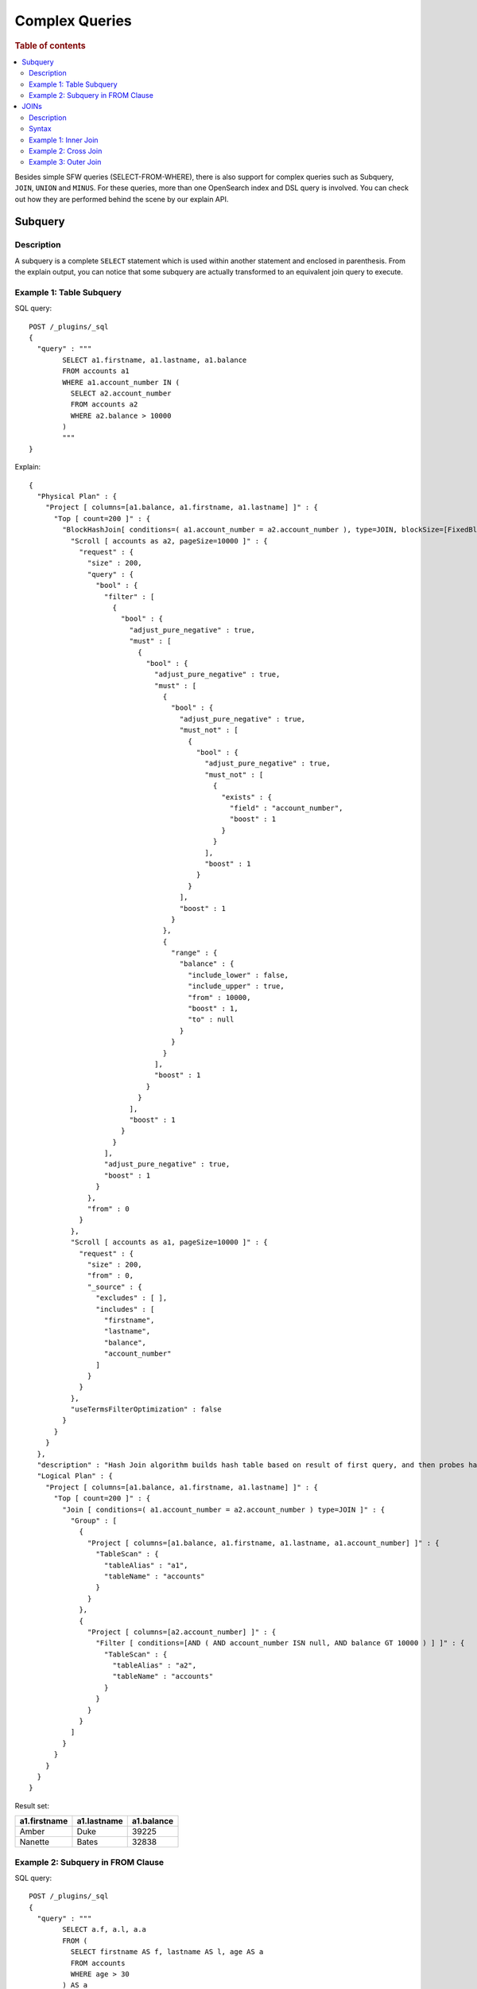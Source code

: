
===============
Complex Queries
===============

.. rubric:: Table of contents

.. contents::
   :local:
   :depth: 2

Besides simple SFW queries (SELECT-FROM-WHERE), there is also support for complex queries such as Subquery, ``JOIN``, ``UNION`` and ``MINUS``. For these queries, more than one OpenSearch index and DSL query is involved. You can check out how they are performed behind the scene by our explain API.

Subquery
========

Description
-----------

A subquery is a complete ``SELECT`` statement which is used within another statement and enclosed in parenthesis. From the explain output, you can notice that some subquery are actually transformed to an equivalent join query to execute.

Example 1: Table Subquery
-------------------------

SQL query::

	POST /_plugins/_sql
	{
	  "query" : """
		SELECT a1.firstname, a1.lastname, a1.balance
		FROM accounts a1
		WHERE a1.account_number IN (
		  SELECT a2.account_number
		  FROM accounts a2
		  WHERE a2.balance > 10000
		)
		"""
	}

Explain::

	{
	  "Physical Plan" : {
	    "Project [ columns=[a1.balance, a1.firstname, a1.lastname] ]" : {
	      "Top [ count=200 ]" : {
	        "BlockHashJoin[ conditions=( a1.account_number = a2.account_number ), type=JOIN, blockSize=[FixedBlockSize with size=10000] ]" : {
	          "Scroll [ accounts as a2, pageSize=10000 ]" : {
	            "request" : {
	              "size" : 200,
	              "query" : {
	                "bool" : {
	                  "filter" : [
	                    {
	                      "bool" : {
	                        "adjust_pure_negative" : true,
	                        "must" : [
	                          {
	                            "bool" : {
	                              "adjust_pure_negative" : true,
	                              "must" : [
	                                {
	                                  "bool" : {
	                                    "adjust_pure_negative" : true,
	                                    "must_not" : [
	                                      {
	                                        "bool" : {
	                                          "adjust_pure_negative" : true,
	                                          "must_not" : [
	                                            {
	                                              "exists" : {
	                                                "field" : "account_number",
	                                                "boost" : 1
	                                              }
	                                            }
	                                          ],
	                                          "boost" : 1
	                                        }
	                                      }
	                                    ],
	                                    "boost" : 1
	                                  }
	                                },
	                                {
	                                  "range" : {
	                                    "balance" : {
	                                      "include_lower" : false,
	                                      "include_upper" : true,
	                                      "from" : 10000,
	                                      "boost" : 1,
	                                      "to" : null
	                                    }
	                                  }
	                                }
	                              ],
	                              "boost" : 1
	                            }
	                          }
	                        ],
	                        "boost" : 1
	                      }
	                    }
	                  ],
	                  "adjust_pure_negative" : true,
	                  "boost" : 1
	                }
	              },
	              "from" : 0
	            }
	          },
	          "Scroll [ accounts as a1, pageSize=10000 ]" : {
	            "request" : {
	              "size" : 200,
	              "from" : 0,
	              "_source" : {
	                "excludes" : [ ],
	                "includes" : [
	                  "firstname",
	                  "lastname",
	                  "balance",
	                  "account_number"
	                ]
	              }
	            }
	          },
	          "useTermsFilterOptimization" : false
	        }
	      }
	    }
	  },
	  "description" : "Hash Join algorithm builds hash table based on result of first query, and then probes hash table to find matched rows for each row returned by second query",
	  "Logical Plan" : {
	    "Project [ columns=[a1.balance, a1.firstname, a1.lastname] ]" : {
	      "Top [ count=200 ]" : {
	        "Join [ conditions=( a1.account_number = a2.account_number ) type=JOIN ]" : {
	          "Group" : [
	            {
	              "Project [ columns=[a1.balance, a1.firstname, a1.lastname, a1.account_number] ]" : {
	                "TableScan" : {
	                  "tableAlias" : "a1",
	                  "tableName" : "accounts"
	                }
	              }
	            },
	            {
	              "Project [ columns=[a2.account_number] ]" : {
	                "Filter [ conditions=[AND ( AND account_number ISN null, AND balance GT 10000 ) ] ]" : {
	                  "TableScan" : {
	                    "tableAlias" : "a2",
	                    "tableName" : "accounts"
	                  }
	                }
	              }
	            }
	          ]
	        }
	      }
	    }
	  }
	}

Result set:

+------------+-----------+----------+
|a1.firstname|a1.lastname|a1.balance|
+============+===========+==========+
|       Amber|       Duke|     39225|
+------------+-----------+----------+
|     Nanette|      Bates|     32838|
+------------+-----------+----------+


Example 2: Subquery in FROM Clause
----------------------------------

SQL query::

	POST /_plugins/_sql
	{
	  "query" : """
		SELECT a.f, a.l, a.a
		FROM (
		  SELECT firstname AS f, lastname AS l, age AS a
		  FROM accounts
		  WHERE age > 30
		) AS a
		"""
	}

Explain::

	{
	  "from" : 0,
	  "size" : 200,
	  "query" : {
	    "bool" : {
	      "filter" : [
	        {
	          "bool" : {
	            "must" : [
	              {
	                "range" : {
	                  "age" : {
	                    "from" : 30,
	                    "to" : null,
	                    "include_lower" : false,
	                    "include_upper" : true,
	                    "boost" : 1.0
	                  }
	                }
	              }
	            ],
	            "adjust_pure_negative" : true,
	            "boost" : 1.0
	          }
	        }
	      ],
	      "adjust_pure_negative" : true,
	      "boost" : 1.0
	    }
	  },
	  "_source" : {
	    "includes" : [
	      "firstname",
	      "lastname",
	      "age"
	    ],
	    "excludes" : [ ]
	  }
	}

Result set:

+------+-----+--+
|     f|    l| a|
+======+=====+==+
| Amber| Duke|32|
+------+-----+--+
|  Dale|Adams|33|
+------+-----+--+
|Hattie| Bond|36|
+------+-----+--+


Here is another example with aggregation function and GROUP BY in subquery::

    os> SELECT avg_balance FROM (
    ...   SELECT AVG(balance) AS avg_balance FROM accounts GROUP BY gender, age
    ... ) AS a;
    fetched rows / total rows = 4/4
    +-------------+
    | avg_balance |
    |-------------|
    | 32838.0     |
    | 39225.0     |
    | 4180.0      |
    | 5686.0      |
    +-------------+


Query with multiple layers of subquery is supported as well, here follows a example::

    os> SELECT name FROM (
    ...   SELECT lastname AS name, age FROM (
    ...     SELECT * FROM accounts WHERE gender = 'M'
    ...   ) AS accounts WHERE age < 35
    ... ) AS accounts
    fetched rows / total rows = 2/2
    +-------+
    | name  |
    |-------|
    | Duke  |
    | Adams |
    +-------+


JOINs
=====

Description
-----------

A ``JOIN`` clause combines columns from one or more indices by using values common to each.

Syntax
------

Rule ``tableSource``:

.. image:: /docs/user/img/rdd/tableSource.png

Rule ``joinPart``:

.. image:: /docs/user/img/rdd/joinPart.png

Example 1: Inner Join
---------------------

Inner join is very commonly used that creates a new result set by combining columns of two indices based on the join predicates specified. It iterates both indices and compare each document to find all that satisfy the join predicates. Keyword ``JOIN`` is used and preceded by ``INNER`` keyword optionally. The join predicate(s) is specified by ``ON`` clause.

 Remark that the explain API output for join queries looks complicated. This is because a join query is associated with two OpenSearch DSL queries underlying and execute in the separate query planner framework. You can interpret it by looking into the logical plan and physical plan.

SQL query::

	POST /_plugins/_sql
	{
	  "query" : """
		SELECT
		  a.account_number, a.firstname, a.lastname,
		  e.id, e.name
		FROM accounts a
		JOIN employees_nested e
		 ON a.account_number = e.id
		"""
	}

Explain::

	{
	  "Physical Plan" : {
	    "Project [ columns=[a.account_number, a.firstname, a.lastname, e.name, e.id] ]" : {
	      "Top [ count=200 ]" : {
	        "BlockHashJoin[ conditions=( a.account_number = e.id ), type=JOIN, blockSize=[FixedBlockSize with size=10000] ]" : {
	          "Scroll [ employees_nested as e, pageSize=10000 ]" : {
	            "request" : {
	              "size" : 200,
	              "from" : 0,
	              "_source" : {
	                "excludes" : [ ],
	                "includes" : [
	                  "id",
	                  "name"
	                ]
	              }
	            }
	          },
	          "Scroll [ accounts as a, pageSize=10000 ]" : {
	            "request" : {
	              "size" : 200,
	              "from" : 0,
	              "_source" : {
	                "excludes" : [ ],
	                "includes" : [
	                  "account_number",
	                  "firstname",
	                  "lastname"
	                ]
	              }
	            }
	          },
	          "useTermsFilterOptimization" : false
	        }
	      }
	    }
	  },
	  "description" : "Hash Join algorithm builds hash table based on result of first query, and then probes hash table to find matched rows for each row returned by second query",
	  "Logical Plan" : {
	    "Project [ columns=[a.account_number, a.firstname, a.lastname, e.name, e.id] ]" : {
	      "Top [ count=200 ]" : {
	        "Join [ conditions=( a.account_number = e.id ) type=JOIN ]" : {
	          "Group" : [
	            {
	              "Project [ columns=[a.account_number, a.firstname, a.lastname] ]" : {
	                "TableScan" : {
	                  "tableAlias" : "a",
	                  "tableName" : "accounts"
	                }
	              }
	            },
	            {
	              "Project [ columns=[e.name, e.id] ]" : {
	                "TableScan" : {
	                  "tableAlias" : "e",
	                  "tableName" : "employees_nested"
	                }
	              }
	            }
	          ]
	        }
	      }
	    }
	  }
	}

Result set:

+----------------+-----------+----------+----+----------+
|a.account_number|a.firstname|a.lastname|e.id|    e.name|
+================+===========+==========+====+==========+
|               6|     Hattie|      Bond|   6|Jane Smith|
+----------------+-----------+----------+----+----------+


Example 2: Cross Join
---------------------

Cross join or Cartesian join combines each document from the first index with each from the second. The result set is the Cartesian Product of documents from both indices. It appears to be similar to inner join without ``ON`` clause to specify join condition.

 Caveat: It is risky to do cross join even on two indices of medium size. This may trigger our circuit breaker to terminate the query to avoid out of memory issue.

SQL query::

	POST /_plugins/_sql
	{
	  "query" : """
		SELECT
		  a.account_number, a.firstname, a.lastname,
		  e.id, e.name
		FROM accounts a
		JOIN employees_nested e
		"""
	}

Result set:

+----------------+-----------+----------+----+-----------+
|a.account_number|a.firstname|a.lastname|e.id|     e.name|
+================+===========+==========+====+===========+
|               1|      Amber|      Duke|   3|  Bob Smith|
+----------------+-----------+----------+----+-----------+
|               1|      Amber|      Duke|   4|Susan Smith|
+----------------+-----------+----------+----+-----------+
|               1|      Amber|      Duke|   6| Jane Smith|
+----------------+-----------+----------+----+-----------+
|               6|     Hattie|      Bond|   3|  Bob Smith|
+----------------+-----------+----------+----+-----------+
|               6|     Hattie|      Bond|   4|Susan Smith|
+----------------+-----------+----------+----+-----------+
|               6|     Hattie|      Bond|   6| Jane Smith|
+----------------+-----------+----------+----+-----------+
|              13|    Nanette|     Bates|   3|  Bob Smith|
+----------------+-----------+----------+----+-----------+
|              13|    Nanette|     Bates|   4|Susan Smith|
+----------------+-----------+----------+----+-----------+
|              13|    Nanette|     Bates|   6| Jane Smith|
+----------------+-----------+----------+----+-----------+
|              18|       Dale|     Adams|   3|  Bob Smith|
+----------------+-----------+----------+----+-----------+
|              18|       Dale|     Adams|   4|Susan Smith|
+----------------+-----------+----------+----+-----------+
|              18|       Dale|     Adams|   6| Jane Smith|
+----------------+-----------+----------+----+-----------+


Example 3: Outer Join
---------------------

Outer join is used to retain documents from one or both indices although it does not satisfy join predicate. For now, only ``LEFT OUTER JOIN`` is supported to retain rows from first index. Note that keyword ``OUTER`` is optional.

SQL query::

	POST /_plugins/_sql
	{
	  "query" : """
		SELECT
		  a.account_number, a.firstname, a.lastname,
		  e.id, e.name
		FROM accounts a
		LEFT JOIN employees_nested e
		 ON a.account_number = e.id
		"""
	}

Result set:

+----------------+-----------+----------+----+----------+
|a.account_number|a.firstname|a.lastname|e.id|    e.name|
+================+===========+==========+====+==========+
|               1|      Amber|      Duke|null|      null|
+----------------+-----------+----------+----+----------+
|               6|     Hattie|      Bond|   6|Jane Smith|
+----------------+-----------+----------+----+----------+
|              13|    Nanette|     Bates|null|      null|
+----------------+-----------+----------+----+----------+
|              18|       Dale|     Adams|null|      null|
+----------------+-----------+----------+----+----------+


